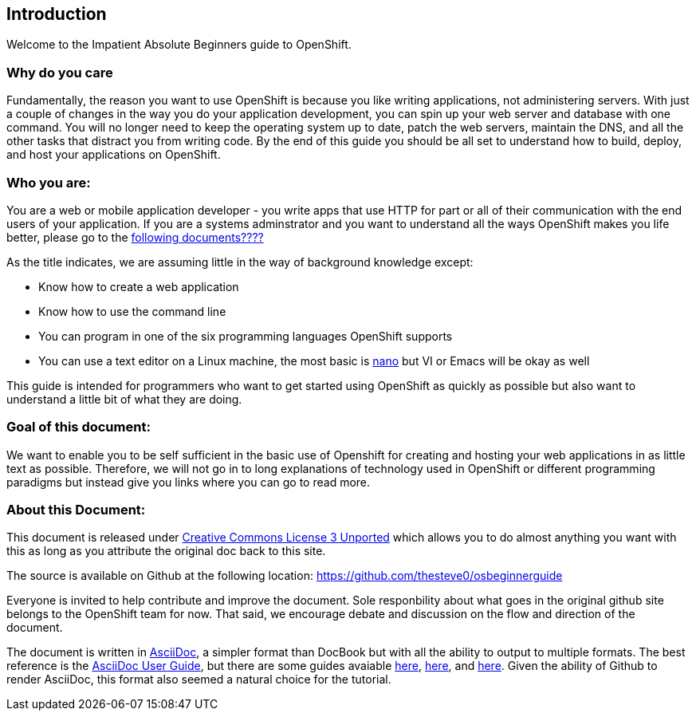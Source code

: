 Introduction
-----------

Welcome to the Impatient Absolute Beginners guide to OpenShift. 

Why do you care
~~~~~~~~~~~~~~~

Fundamentally, the reason you want to use OpenShift is because you like writing applications, not administering servers. With just a couple of changes in the way you do your application development, you can spin up your web server and database with one command. You will no longer need to keep the operating system up to date, patch the web servers, maintain the DNS, and all the other tasks that distract you from writing code. By the end of this guide you should be all set to understand how to build, deploy, and host your applications on OpenShift.

Who you are:
~~~~~~~~~~~~

You are a web or mobile application developer - you write apps that use HTTP for part or all of their communication with the end users of your application. If you are a systems adminstrator and you want to understand all the ways OpenShift makes you life better, please go to the http://HHHHH.COM[following documents????]

As the title indicates, we are assuming little in the way of background knowledge except:

* Know how to create a web application
* Know how to use the command line
* You can program in one of the six programming languages OpenShift supports
* You can use a text editor on a Linux machine, the most basic is http://www.nano-editor.org/docs.php[nano] but VI or Emacs will be okay as well

This guide is intended for programmers who want to get started using OpenShift as quickly as possible but also want to understand a little bit of what they are doing.  

Goal of this document:
~~~~~~~~~~~~~~~~~~~~~~

We want to enable you to be self sufficient in the basic use of Openshift for creating and hosting your web applications in as little text as possible. Therefore, we will not go in to long explanations of technology used in OpenShift or different programming paradigms but instead give you links where you can go to read more.


About this Document:
~~~~~~~~~~~~~~~~~~~~

This document is released under http://creativecommons.org/licenses/by/3.0/[Creative Commons License 3 Unported] which allows you to do almost anything you want with this as long as you attribute the original doc back to this site.

The source is available on Github at the following location: https://github.com/thesteve0/osbeginnerguide 
// this will change once we pick a better place.

Everyone is invited to help contribute and improve the document. Sole responbility about what goes in the original github site belongs to the OpenShift team for now. That said, we encourage debate and discussion on the flow and direction of the document.

The document is written in http://www.methods.co.nz/asciidoc/index.html[AsciiDoc], a simpler format than DocBook but with all the ability to output to multiple formats. The best reference is the http://www.methods.co.nz/asciidoc/userguide.html[AsciiDoc User Guide], but there are some guides avaiable http://asciidoctor.org/docs/asciidoc-writers-guide/#writing-in-asciidoc-first-steps[here], https://github.com/jakoch/asciidoc-cheatsheet[here], and http://www.methods.co.nz/asciidoc/book-multi.html[here]. Given the ability of Github to render AsciiDoc, this format also seemed a natural choice for the tutorial. 

